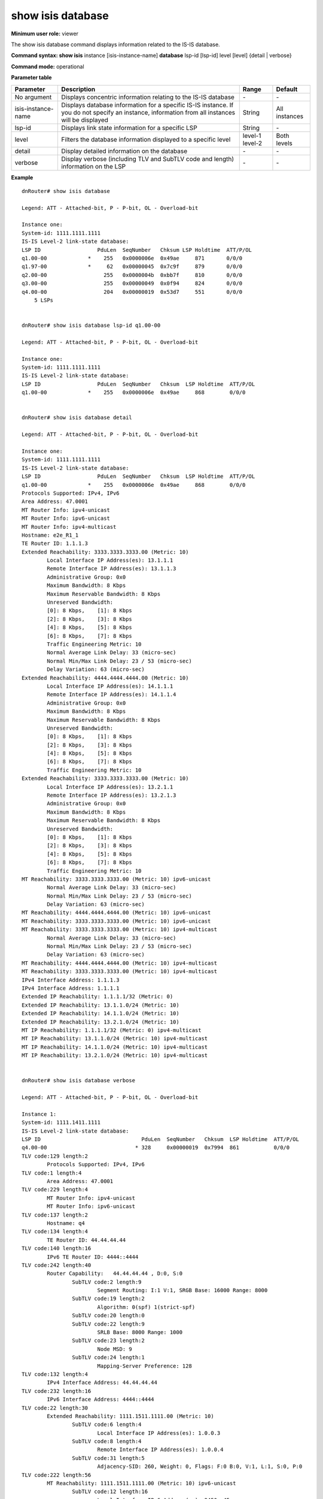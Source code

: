 show isis database
------------------

**Minimum user role:** viewer

The show isis database command displays information related to the IS-IS database.



**Command syntax: show isis** instance [isis-instance-name] **database** lsp-id [lsp-id] level [level] {detail | verbose}

**Command mode:** operational


..
	**Internal Note**

	- use "instance [isis-instance-name]" to display information from a specific ISIS instance, when not specified, display information from all isis instances

	- lsp-id - The first six octets form the system ID

	- set [lsp-id] to show link state information for a specific LSP

	- set detail to display detailed information

	- set verbose to display verbose information (TLV and SubTLV code and length)

**Parameter table**

+--------------------+---------------------------------------------------------------------------------------------------------------------------------------------------+---------+---------------+
| Parameter          | Description                                                                                                                                       | Range   | Default       |
+====================+===================================================================================================================================================+=========+===============+
| No argument        | Displays concentric information relating to the IS-IS database                                                                                    | \-      | \-            |
+--------------------+---------------------------------------------------------------------------------------------------------------------------------------------------+---------+---------------+
| isis-instance-name | Displays database information for a specific IS-IS instance. If you do not specify an instance, information from all instances will be displayed  | String  | All instances |
+--------------------+---------------------------------------------------------------------------------------------------------------------------------------------------+---------+---------------+
| lsp-id             | Displays link state information for a specific LSP                                                                                                | String  | \-            |
+--------------------+---------------------------------------------------------------------------------------------------------------------------------------------------+---------+---------------+
| level              | Filters the database information displayed to a specific level                                                                                    | level-1 | Both levels   |
|                    |                                                                                                                                                   | level-2 |               |
+--------------------+---------------------------------------------------------------------------------------------------------------------------------------------------+---------+---------------+
| detail             | Display detailed information on the database                                                                                                      | \-      | \-            |
+--------------------+---------------------------------------------------------------------------------------------------------------------------------------------------+---------+---------------+
| verbose            | Display verbose (including TLV and SubTLV code and length) information on the LSP                                                                 | \-      | \-            |
+--------------------+---------------------------------------------------------------------------------------------------------------------------------------------------+---------+---------------+

**Example**
::

	dnRouter# show isis database

	Legend: ATT - Attached-bit, P - P-bit, OL - Overload-bit

	Instance one:
	System-id: 1111.1111.1111
	IS-IS Level-2 link-state database:
	LSP ID                  PduLen  SeqNumber   Chksum LSP Holdtime  ATT/P/OL
	q1.00-00             *    255   0x0000006e  0x49ae     871       0/0/0
	q1.97-00             *     62   0x00000045  0x7c9f     879       0/0/0
	q2.00-00                  255   0x0000004b  0xbb7f     810       0/0/0
	q3.00-00                  255   0x00000049  0x0f94     824       0/0/0
	q4.00-00                  204   0x00000019  0x53d7     551       0/0/0
	    5 LSPs


	dnRouter# show isis database lsp-id q1.00-00

	Legend: ATT - Attached-bit, P - P-bit, OL - Overload-bit

	Instance one:
	System-id: 1111.1111.1111
	IS-IS Level-2 link-state database:
	LSP ID                  PduLen  SeqNumber   Chksum  LSP Holdtime  ATT/P/OL
	q1.00-00             *    255   0x0000006e  0x49ae     868        0/0/0


	dnRouter# show isis database detail

	Legend: ATT - Attached-bit, P - P-bit, OL - Overload-bit

	Instance one:
	System-id: 1111.1111.1111
	IS-IS Level-2 link-state database:
	LSP ID                  PduLen  SeqNumber   Chksum  LSP Holdtime  ATT/P/OL
	q1.00-00             *    255   0x0000006e  0x49ae     868        0/0/0
	Protocols Supported: IPv4, IPv6
	Area Address: 47.0001
	MT Router Info: ipv4-unicast
	MT Router Info: ipv6-unicast
	MT Router Info: ipv4-multicast
	Hostname: e2e_R1_1
	TE Router ID: 1.1.1.3
	Extended Reachability: 3333.3333.3333.00 (Metric: 10)
		Local Interface IP Address(es): 13.1.1.1
		Remote Interface IP Address(es): 13.1.1.3
		Administrative Group: 0x0
		Maximum Bandwidth: 8 Kbps
		Maximum Reservable Bandwidth: 8 Kbps
		Unreserved Bandwidth:
		[0]: 8 Kbps,	[1]: 8 Kbps
		[2]: 8 Kbps,	[3]: 8 Kbps
		[4]: 8 Kbps,	[5]: 8 Kbps
		[6]: 8 Kbps,	[7]: 8 Kbps
		Traffic Engineering Metric: 10
		Normal Average Link Delay: 33 (micro-sec)
		Normal Min/Max Link Delay: 23 / 53 (micro-sec)
		Delay Variation: 63 (micro-sec)
	Extended Reachability: 4444.4444.4444.00 (Metric: 10)
		Local Interface IP Address(es): 14.1.1.1
		Remote Interface IP Address(es): 14.1.1.4
		Administrative Group: 0x0
		Maximum Bandwidth: 8 Kbps
		Maximum Reservable Bandwidth: 8 Kbps
		Unreserved Bandwidth:
		[0]: 8 Kbps,	[1]: 8 Kbps
		[2]: 8 Kbps,	[3]: 8 Kbps
		[4]: 8 Kbps,	[5]: 8 Kbps
		[6]: 8 Kbps,	[7]: 8 Kbps
		Traffic Engineering Metric: 10
	Extended Reachability: 3333.3333.3333.00 (Metric: 10)
		Local Interface IP Address(es): 13.2.1.1
		Remote Interface IP Address(es): 13.2.1.3
		Administrative Group: 0x0
		Maximum Bandwidth: 8 Kbps
		Maximum Reservable Bandwidth: 8 Kbps
		Unreserved Bandwidth:
		[0]: 8 Kbps,	[1]: 8 Kbps
		[2]: 8 Kbps,	[3]: 8 Kbps
		[4]: 8 Kbps,	[5]: 8 Kbps
		[6]: 8 Kbps,	[7]: 8 Kbps
		Traffic Engineering Metric: 10
	MT Reachability: 3333.3333.3333.00 (Metric: 10) ipv6-unicast
		Normal Average Link Delay: 33 (micro-sec)
		Normal Min/Max Link Delay: 23 / 53 (micro-sec)
		Delay Variation: 63 (micro-sec)
	MT Reachability: 4444.4444.4444.00 (Metric: 10) ipv6-unicast
	MT Reachability: 3333.3333.3333.00 (Metric: 10) ipv6-unicast
	MT Reachability: 3333.3333.3333.00 (Metric: 10) ipv4-multicast
		Normal Average Link Delay: 33 (micro-sec)
		Normal Min/Max Link Delay: 23 / 53 (micro-sec)
		Delay Variation: 63 (micro-sec)
	MT Reachability: 4444.4444.4444.00 (Metric: 10) ipv4-multicast
	MT Reachability: 3333.3333.3333.00 (Metric: 10) ipv4-multicast
	IPv4 Interface Address: 1.1.1.3
	IPv4 Interface Address: 1.1.1.1
	Extended IP Reachability: 1.1.1.1/32 (Metric: 0)
	Extended IP Reachability: 13.1.1.0/24 (Metric: 10)
	Extended IP Reachability: 14.1.1.0/24 (Metric: 10)
	Extended IP Reachability: 13.2.1.0/24 (Metric: 10)
	MT IP Reachability: 1.1.1.1/32 (Metric: 0) ipv4-multicast
	MT IP Reachability: 13.1.1.0/24 (Metric: 10) ipv4-multicast
	MT IP Reachability: 14.1.1.0/24 (Metric: 10) ipv4-multicast
	MT IP Reachability: 13.2.1.0/24 (Metric: 10) ipv4-multicast


	dnRouter# show isis database verbose

	Legend: ATT - Attached-bit, P - P-bit, OL - Overload-bit

	Instance 1:
	System-id: 1111.1411.1111
	IS-IS Level-2 link-state database:
	LSP ID                                PduLen  SeqNumber   Chksum  LSP Holdtime  ATT/P/OL
	q4.00-00                            * 328     0x00000019  0x7994  861           0/0/0
	TLV code:129 length:2
		Protocols Supported: IPv4, IPv6
	TLV code:1 length:4
		Area Address: 47.0001
	TLV code:229 length:4
		MT Router Info: ipv4-unicast
		MT Router Info: ipv6-unicast
	TLV code:137 length:2
		Hostname: q4
	TLV code:134 length:4
		TE Router ID: 44.44.44.44
	TLV code:140 length:16
		IPv6 TE Router ID: 4444::4444
	TLV code:242 length:40
		Router Capability:   44.44.44.44 , D:0, S:0
			SubTLV code:2 length:9
				Segment Routing: I:1 V:1, SRGB Base: 16000 Range: 8000
			SubTLV code:19 length:2
				Algorithm: 0(spf) 1(strict-spf)
			SubTLV code:20 length:0
			SubTLV code:22 length:9
				SRLB Base: 8000 Range: 1000
			SubTLV code:23 length:2
				Node MSD: 9
			SubTLV code:24 length:1
				Mapping-Server Preference: 128
	TLV code:132 length:4
		IPv4 Interface Address: 44.44.44.44
	TLV code:232 length:16
		IPv6 Interface Address: 4444::4444
	TLV code:22 length:30
		Extended Reachability: 1111.1511.1111.00 (Metric: 10)
			SubTLV code:6 length:4
				Local Interface IP Address(es): 1.0.0.3
			SubTLV code:8 length:4
				Remote Interface IP Address(es): 1.0.0.4
			SubTLV code:31 length:5
				Adjacency-SID: 260, Weight: 0, Flags: F:0 B:0, V:1, L:1, S:0, P:0
	TLV code:222 length:56
		MT Reachability: 1111.1511.1111.00 (Metric: 10) ipv6-unicast
			SubTLV code:12 length:16
				Local Interface IPv6 Address(es): 2450::45
			SubTLV code:13 length:16
				Remote Interface IPv6 Address(es): 2450::54
			SubTLV code:31 length:5
				Adjacency-SID: 262, Weight: 0, Flags: F:1 B:0, V:1, L:1, S:0, P:0
	TLV code:135 length:28
		Extended IP Reachability: 3.0.0.0/24 (Metric: 10)
		Extended IP Reachability: 1.0.0.0/24 (Metric: 10)
		Extended IP Reachability: 44.44.44.44/32 (Metric: 0)
	TLV code:237 length:69
		MT IPv6 Reachability: 1230::/120 (Metric: 10) ipv6-unicast
		MT IPv6 Reachability: 2450::/120 (Metric: 10) ipv6-unicast
		MT IPv6 Reachability: 4444::4444/128 (Metric: 0) ipv6-unicast


**Command History**

+---------+--------------------------------------------+
| Release | Modification                               |
+=========+============================================+
| 6.0     | Command introduced                         |
+---------+--------------------------------------------+
| 14.0    | Added support for level-1-2 in the syntax  |
+---------+--------------------------------------------+
| 19.2    | Added support for verbose display option   |
+---------+--------------------------------------------+
